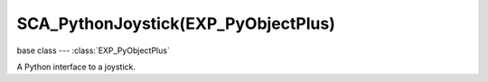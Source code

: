SCA_PythonJoystick(EXP_PyObjectPlus)
================================

base class --- :class:`EXP_PyObjectPlus`

.. class:: SCA_PythonJoystick(EXP_PyObjectPlus)

   A Python interface to a joystick.

   .. attribute:: name

      The name assigned to the joystick by the operating system. (read-only)

      :type: string

   .. attribute:: activeButtons

      A list of active button values. (read-only)

      :type: list

   .. attribute:: axisValues

      The state of the joysticks axis as a list of values :data:`numAxis` long. (read-only).

      :type: list of ints.

      Each specifying the value of an axis between -1.0 and 1.0
      depending on how far the axis is pushed, 0 for nothing.
      The first 2 values are used by most joysticks and gamepads for directional control.
      3rd and 4th values are only on some joysticks and can be used for arbitary controls.

      * left:[-1.0, 0.0, ...]
      * right:[1.0, 0.0, ...]
      * up:[0.0, -1.0, ...]
      * down:[0.0, 1.0, ...]

   .. attribute:: hatValues (Deprecated. Use :data:`activeButtons` instead)

   .. attribute:: numAxis

      The number of axes for the joystick at this index. (read-only).

      :type: integer

   .. attribute:: numButtons

      The number of buttons for the joystick at this index. (read-only).

      :type: integer

   .. attribute:: numHats (Deprecated. Use :data:`numButtons` instead)


   .. method:: startVibration()

      Starts the vibration.

      :return: None

   .. method:: stopVibration()

      Stops the vibration.

      :return: None

   .. attribute:: strengthLeft

      Strength of the Low frequency joystick's motor (placed at left position usually).

      :type: float (0.0 to 1.0)

   .. attribute:: strengthRight

      Strength of the High frequency joystick's motor (placed at right position usually).

      :type: float (0.0 to 1.0)

   .. attribute:: duration

      Duration of the vibration in milliseconds.

      :type: integer (0 to infinite)

   .. attribute:: isVibrating

      Check status of joystick vibration

      :type: bool (true vibrating and false stopped)

   .. attribute:: hasVibration

      Check if the joystick supports vibration

      :type: bool (true supported and false not supported)
